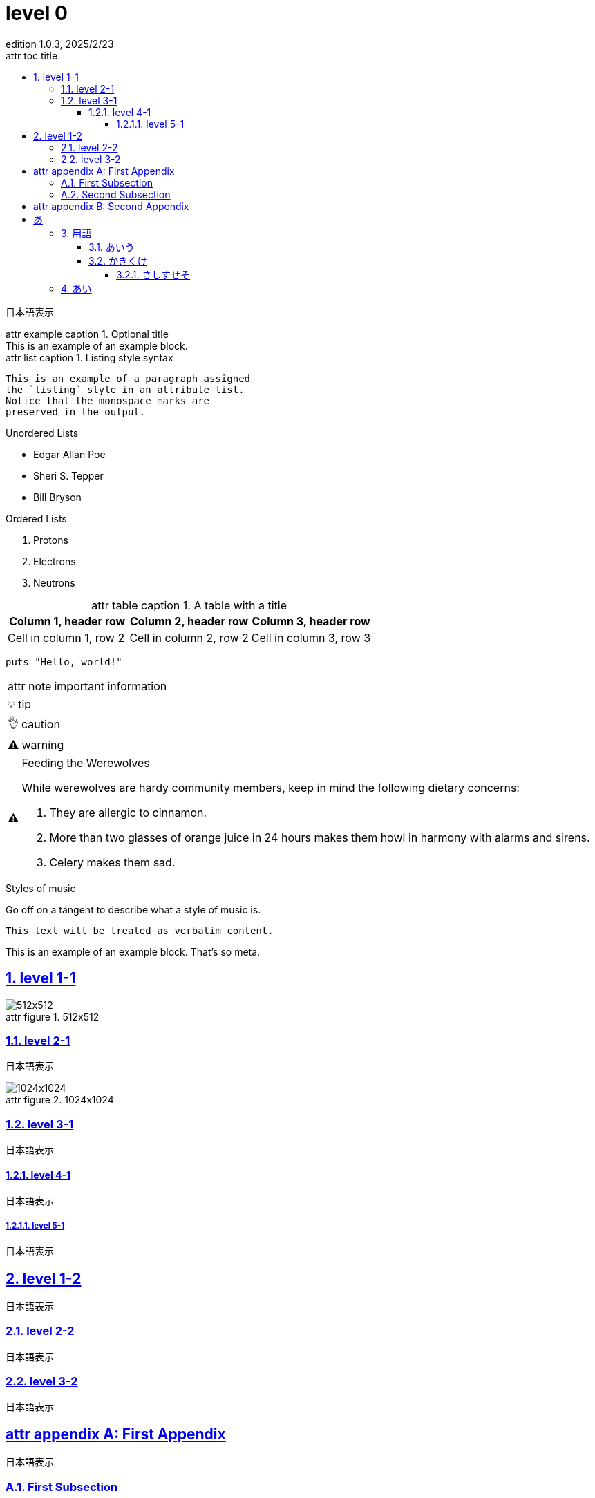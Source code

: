 // https://docs.asciidoctor.org/asciidoc/latest/attributes/document-attributes-ref/
:doctype: book
:scripts: cjk
// imageファイルの場所を指定する
:imagesdir: ./images
// 効果不明
:lang: ja
// セクション番号の深さ
:sectnumlevels: 4
// セクション番号
:sectnums:
// セクションタイトルをリンクにする htmlの時だけ効果あり？
:sectlinks:
// 目次に表示する最大セクションレベル
:toclevels: 4
// 目次のタイトル
:toc-title: attr toc title
// レベル１のセクションに"Chapter"というラベルを付ける 
:chapter-signifier:
// 図のキャプション
:figure-caption: attr figure
// テーブルのキャプション
:table-caption: attr table caption
// [example] のキャプション
:example-caption: attr example caption
// [appendix] のキャプション
:appendix-caption: attr appendix
// [listing] のキャプション
:listing-caption: attr list caption
// [NOTE] のキャプション
:note-caption: attr note
// [TIP] のキャプション
:tip-caption: 💡
// [CAUTION] のキャプション
:caution-caption: 👌
// [WARNING] のキャプション
:warning-caption: ⚠️
// [IMPORTANT] のキャプション
:important-caption: ⚠️
// バージョン表示
:version-label: Edition
:revnumber: 1.0.3
// バージョン表示のラベル
:last-update-label: attr last update
:revdate: 2025/2/23
// :trademark-desc: XXX
:docdate: 2025/2/23
:toc:

= level 0

日本語表示

.Optional title
[example]
This is an example of an example block.

.Listing style syntax
[listing]
This is an example of a paragraph assigned
the `listing` style in an attribute list.
Notice that the monospace marks are
preserved in the output.

.Unordered Lists
* Edgar Allan Poe
* Sheri S. Tepper
* Bill Bryson

.Ordered Lists
. Protons
. Electrons
. Neutrons

.A table with a title 
|===
|Column 1, header row |Column 2, header row|Column 3, header row

|Cell in column 1, row 2
|Cell in column 2, row 2
|Cell in column 3, row 3
|===

[source,ruby]
----
puts "Hello, world!"
----

// Admonitions (警告)
// https://docs.asciidoctor.org/asciidoc/latest/blocks/admonitions/

[NOTE]
====
important information
====

[TIP]
====
tip
====

[CAUTION]
====
caution
====

[WARNING]
====
warning
====

[IMPORTANT]
.Feeding the Werewolves
====
While werewolves are hardy community members, keep in mind the following dietary concerns:

. They are allergic to cinnamon.
. More than two glasses of orange juice in 24 hours makes them howl in harmony with alarms and sirens.
. Celery makes them sad.
====

// 
.Styles of music
[#music-styles]
****
Go off on a tangent to describe what a style of music is.
****

....
This text will be treated as verbatim content.
....

====
This is an example of an example block.
That's so meta.
====




== level 1-1

.512x512
image::512x512.png[]


=== level 2-1

日本語表示

.1024x1024
image::1024x1024.png[]

=== level 3-1

日本語表示

==== level 4-1

日本語表示

===== level 5-1

日本語表示


== level 1-2

日本語表示

=== level 2-2

日本語表示

=== level 3-2

日本語表示

[appendix]
== First Appendix

日本語表示

=== First Subsection

日本語表示

=== Second Subsection

日本語表示

[appendix]
== Second Appendix

日本語表示

= あ
== 用語
=== あいう
=== かきくけ
==== さしすせそ
== あい